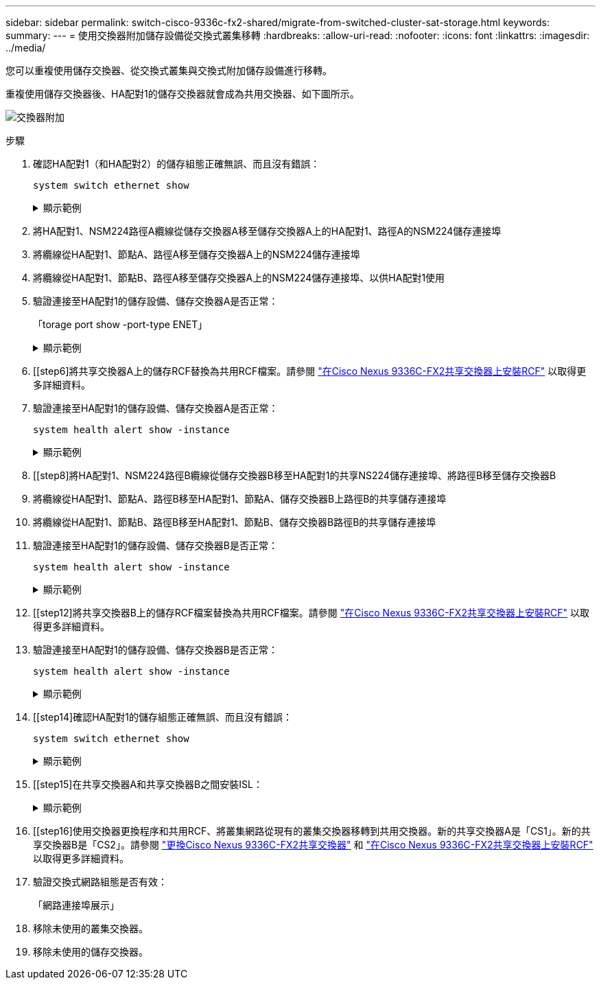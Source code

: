 ---
sidebar: sidebar 
permalink: switch-cisco-9336c-fx2-shared/migrate-from-switched-cluster-sat-storage.html 
keywords:  
summary:  
---
= 使用交換器附加儲存設備從交換式叢集移轉
:hardbreaks:
:allow-uri-read: 
:nofooter: 
:icons: font
:linkattrs: 
:imagesdir: ../media/


[role="lead"]
您可以重複使用儲存交換器、從交換式叢集與交換式附加儲存設備進行移轉。

重複使用儲存交換器後、HA配對1的儲存交換器就會成為共用交換器、如下圖所示。

image:9336c_image1.jpg["交換器附加"]

.步驟
. 確認HA配對1（和HA配對2）的儲存組態正確無誤、而且沒有錯誤：
+
`system switch ethernet show`

+
.顯示範例
[%collapsible]
====
[listing, subs="+quotes"]
----
storage::*> *system switch ethernet show*
Switch                    Type               Address          Model
------------------------- ------------------ ---------------- ----------
sh1
                          storage-network    172.17.227.5     C9336C

     Serial Number: FOC221206C2
      Is Monitored: true
            Reason: None
  Software Version: Cisco Nexus Operating System (NX-OS) Software, Version
                    9.3(5)
       Version Source: CDP
sh2
                          storage-network    172.17.227.6     C9336C
     Serial Number: FOC220443LZ
      Is Monitored: true
            Reason: None
  Software Version: Cisco Nexus Operating System (NX-OS) Software, Version
                    9.3(5)
    Version Source: CDP
2 entries were displayed.
storage::*>
----
====


. [[step2]]將HA配對1、NSM224路徑A纜線從儲存交換器A移至儲存交換器A上的HA配對1、路徑A的NSM224儲存連接埠
. 將纜線從HA配對1、節點A、路徑A移至儲存交換器A上的NSM224儲存連接埠
. 將纜線從HA配對1、節點B、路徑A移至儲存交換器A上的NSM224儲存連接埠、以供HA配對1使用
. 驗證連接至HA配對1的儲存設備、儲存交換器A是否正常：
+
「torage port show -port-type ENET」

+
.顯示範例
[%collapsible]
====
[listing, subs="+quotes"]
----
storage::*> *storage port show -port-type ENET*
                                   Speed                             VLAN
Node    Port    Type    Mode       (Gb/s)       State     Status       ID
------- ------- ------- ---------- ------------ --------- --------- -----
node1
        e0c     ENET    storage            100  enabled   online       30
        e0d     ENET    storage            100  enabled   online       30
        e5a     ENET    storage            100  enabled   online       30
        e5b     ENET    storage            100  enabled   online       30

node2
        e0c     ENET    storage            100  enabled   online       30
        e0d     ENET    storage            100  enabled   online       30
        e5a     ENET    storage            100  enabled   online       30
        e5b     ENET    storage            100  enabled   online       30
----
====


. [[step6]將共享交換器A上的儲存RCF替換為共用RCF檔案。請參閱 link:install-nxos-rcf-9336c-shared.html["在Cisco Nexus 9336C-FX2共享交換器上安裝RCF"] 以取得更多詳細資料。
. 驗證連接至HA配對1的儲存設備、儲存交換器A是否正常：
+
`system health alert show -instance`

+
.顯示範例
[%collapsible]
====
[listing, subs="+quotes"]
----
storage::*> *system health alert show -instance*
There are no entries matching your query.
----
====


. [[step8]將HA配對1、NSM224路徑B纜線從儲存交換器B移至HA配對1的共享NS224儲存連接埠、將路徑B移至儲存交換器B
. 將纜線從HA配對1、節點A、路徑B移至HA配對1、節點A、儲存交換器B上路徑B的共享儲存連接埠
. 將纜線從HA配對1、節點B、路徑B移至HA配對1、節點B、儲存交換器B路徑B的共享儲存連接埠
. 驗證連接至HA配對1的儲存設備、儲存交換器B是否正常：
+
`system health alert show -instance`

+
.顯示範例
[%collapsible]
====
[listing, subs="+quotes"]
----
storage::*> *system health alert show -instance*
There are no entries matching your query.
----
====


. [[step12]將共享交換器B上的儲存RCF檔案替換為共用RCF檔案。請參閱 link:install-nxos-rcf-9336c-shared.html["在Cisco Nexus 9336C-FX2共享交換器上安裝RCF"] 以取得更多詳細資料。
. 驗證連接至HA配對1的儲存設備、儲存交換器B是否正常：
+
`system health alert show -instance`

+
.顯示範例
[%collapsible]
====
[listing, subs="+quotes"]
----
storage::*> *system health alert show -instance*
There are no entries matching your query.
----
====


. [[step14]確認HA配對1的儲存組態正確無誤、而且沒有錯誤：
+
`system switch ethernet show`

+
.顯示範例
[%collapsible]
====
[listing, subs="+quotes"]
----
storage::*> *system switch ethernet show*
Switch                    Type                 Address          Model
------------------------- -------------------- ---------------- ----------
sh1
                          storage-network      172.17.227.5     C9336C

    Serial Number: FOC221206C2
     Is Monitored: true
           Reason: None
 Software Version: Cisco Nexus Operating System (NX-OS) Software, Version
                   9.3(5)
   Version Source: CDP
sh2
                          storage-network      172.17.227.6     C9336C
    Serial Number: FOC220443LZ
     Is Monitored: true
           Reason: None
 Software Version: Cisco Nexus Operating System (NX-OS) Software, Version
                   9.3(5)
   Version Source: CDP
2 entries were displayed.
storage::*>
----
====


. [[step15]在共享交換器A和共享交換器B之間安裝ISL：
+
.顯示範例
[%collapsible]
====
[listing, subs="+quotes"]
----
sh1# *configure*
Enter configuration commands, one per line. End with CNTL/Z.
sh1 (config)# interface e1/35-36*
sh1 (config-if-range)# *no lldp transmit*
sh1 (config-if-range)# *no lldp receive*
sh1 (config-if-range)# *switchport mode trunk*
sh1 (config-if-range)# *no spanning-tree bpduguard enable*
sh1 (config-if-range)# *channel-group 101 mode active*
sh1 (config-if-range)# *exit*
sh1 (config)# *interface port-channel 101*
sh1 (config-if)# *switchport mode trunk*
sh1 (config-if)# *spanning-tree port type network*
sh1 (config-if)# *exit*
sh1 (config)# *exit*
----
====


. [[step16]使用交換器更換程序和共用RCF、將叢集網路從現有的叢集交換器移轉到共用交換器。新的共享交換器A是「CS1」。新的共享交換器B是「CS2」。請參閱 link:replace-9336c-fx2-shared.html["更換Cisco Nexus 9336C-FX2共享交換器"] 和 link:install-nxos-rcf-9336c-shared.html["在Cisco Nexus 9336C-FX2共享交換器上安裝RCF"] 以取得更多詳細資料。
. 驗證交換式網路組態是否有效：
+
「網路連接埠展示」

. 移除未使用的叢集交換器。
. 移除未使用的儲存交換器。

